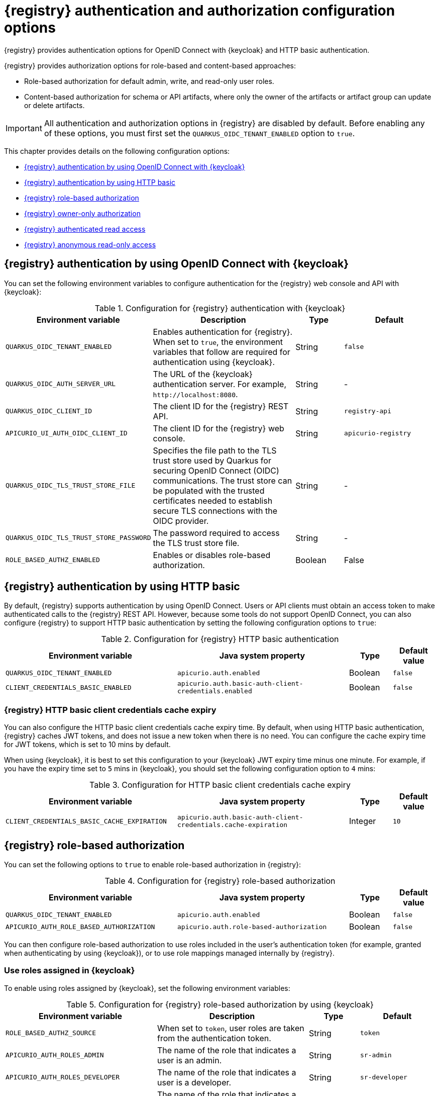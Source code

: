 // Metadata created by nebel

[id="registry-security-settings_{context}"]

= {registry} authentication and authorization configuration options

[role="_abstract"]
{registry} provides authentication options for OpenID Connect with {keycloak} and HTTP basic authentication.  

{registry} provides authorization options for role-based and content-based approaches: 

* Role-based authorization for default admin, write, and read-only user roles. 
* Content-based authorization for schema or API artifacts, where only the owner of the artifacts or artifact group can update or delete artifacts. 

IMPORTANT: All authentication and authorization options in {registry} are disabled by default. Before enabling any of these options, you must first set the `QUARKUS_OIDC_TENANT_ENABLED` option to `true`.

This chapter provides details on the following configuration options: 

* xref:registry-security-authn-keycloak[{registry} authentication by using OpenID Connect with {keycloak}]
* xref:registry-security-authn-http[{registry} authentication by using HTTP basic]
* xref:registry-security-rbac-enabled[{registry} role-based authorization] 
* xref:registry-security-obac-enabled[{registry} owner-only authorization] 
* xref:registry-security-auth-read[{registry} authenticated read access] 
* xref:registry-security-anon-read[{registry} anonymous read-only access] 

[discrete]
[id="registry-security-authn-keycloak"]
== {registry} authentication by using OpenID Connect with {keycloak} 

You can set the following environment variables to configure authentication for the {registry} web console and API with {keycloak}:

.Configuration for {registry} authentication with {keycloak}
[.table-expandable,width="100%",cols="5,6,2,4",options="header"]
|===
|Environment variable
|Description
|Type
|Default
|`QUARKUS_OIDC_TENANT_ENABLED`
|Enables authentication for {registry}. When set to `true`, the environment variables that follow are required for authentication using {keycloak}.
|String
|`false`
|`QUARKUS_OIDC_AUTH_SERVER_URL`
|The URL of the {keycloak} authentication server. For example, `\http://localhost:8080`.
|String
|-
|`QUARKUS_OIDC_CLIENT_ID`
|The client ID for the {registry} REST API.
|String
|`registry-api`
|`APICURIO_UI_AUTH_OIDC_CLIENT_ID`
|The client ID for the {registry} web console.
|String
|`apicurio-registry`

|`QUARKUS_OIDC_TLS_TRUST_STORE_FILE`
| Specifies the file path to the TLS trust store used by Quarkus for securing OpenID Connect (OIDC) communications. The trust store can be populated with the trusted certificates needed to establish secure TLS connections with the OIDC provider.
|String
|- 

|`QUARKUS_OIDC_TLS_TRUST_STORE_PASSWORD`
|The password required to access the TLS trust store file. 
|String
|-

|`ROLE_BASED_AUTHZ_ENABLED`
|Enables or disables role-based authorization.
|Boolean
|False

|===

[discrete]
[id="registry-security-authn-http"]
== {registry} authentication by using HTTP basic

By default, {registry} supports authentication by using OpenID Connect. Users or API clients must obtain an access token to make authenticated calls to the {registry} REST API.  However, because some tools do not support OpenID Connect, you can also configure {registry} to support HTTP basic authentication by setting the following configuration options to `true`:

.Configuration for {registry} HTTP basic authentication
[%header,cols="4,4,1,1"]
|===
|Environment variable
|Java system property
|Type
|Default value
|`QUARKUS_OIDC_TENANT_ENABLED`
|`apicurio.auth.enabled`
|Boolean
|`false`
|`CLIENT_CREDENTIALS_BASIC_ENABLED`
|`apicurio.auth.basic-auth-client-credentials.enabled`
|Boolean
|`false`
|===

[discrete]
=== {registry} HTTP basic client credentials cache expiry 

You can also configure the HTTP basic client credentials cache expiry time. By default, when using HTTP basic authentication, {registry} caches JWT tokens, and does not issue a new token when there is no need. You can configure the cache expiry time for JWT tokens, which is set to 10 mins by default. 

When using {keycloak}, it is best to set this configuration to your {keycloak} JWT expiry time minus one minute. For example, if you have the expiry time set to `5` mins in {keycloak}, you should set the following configuration option to `4` mins:

.Configuration for HTTP basic client credentials cache expiry
[%header,cols="4,4,1,1"]
|===
|Environment variable
|Java system property
|Type
|Default value
|`CLIENT_CREDENTIALS_BASIC_CACHE_EXPIRATION`
|`apicurio.auth.basic-auth-client-credentials.cache-expiration`
|Integer
|`10`
|===


[discrete]
[id=registry-security-rbac-enabled]
==  {registry} role-based authorization

You can set the following options to `true` to enable role-based authorization in {registry}:

.Configuration for {registry} role-based authorization
[%header,cols="4,4,1,1"]
|===
|Environment variable
|Java system property
|Type
|Default value
|`QUARKUS_OIDC_TENANT_ENABLED`
|`apicurio.auth.enabled`
|Boolean
|`false`
|`APICURIO_AUTH_ROLE_BASED_AUTHORIZATION`
|`apicurio.auth.role-based-authorization`
|Boolean
|`false`
|===

You can then configure role-based authorization to use roles included in the user's authentication token (for example, granted when authenticating by using {keycloak}), or to use role mappings managed internally by {registry}.

[discrete]
=== Use roles assigned in {keycloak}

To enable using roles assigned by {keycloak}, set the following environment variables:

.Configuration for {registry} role-based authorization by using {keycloak}
[id="registry-security-rbac-keycloak-settings"]
[.table-expandable,width="100%",cols="6,6,2,3",options="header"]
|===
|Environment variable
|Description
|Type
|Default
|`ROLE_BASED_AUTHZ_SOURCE`
| When set to `token`, user roles are taken from the authentication token.
|String
|`token`
|`APICURIO_AUTH_ROLES_ADMIN`
|The name of the role that indicates a user is an admin.
|String
|`sr-admin`
|`APICURIO_AUTH_ROLES_DEVELOPER`
|The name of the role that indicates a user is a developer.
|String
|`sr-developer`
|`APICURIO_AUTH_ROLES_READONLY`
|The name of the role that indicates a user has read-only access.
|String
|`sr-readonly`
|===

When {registry} is configured to use roles from {keycloak}, you must assign {registry} users to at least one
of the following user roles in {keycloak}. However, you can configure different user role names by using the environment variables in xref:registry-security-rbac-keycloak-settings[].

.{registry} roles for authentication and authorization
[.table-expandable,width="100%",cols="2,2,2,2,4",options="header"]
|===
|Role name
|Read artifacts
|Write artifacts
|Global rules
|Description
|`sr-admin`
|Yes
|Yes
|Yes
|Full access to all create, read, update, and delete operations.
|`sr-developer`
|Yes
|Yes
|No
|Access to create, read, update, and delete operations, except configuring global rules and import/export. This role can configure artifact-specific rules only.
|`sr-readonly`
|Yes
|No
|No
|Access to read and search operations only. This role cannot configure any rules.
|===

[discrete]
=== Manage roles directly in {registry}

To enable using roles managed internally by {registry}, set the following environment variable:

.Configuration for {registry} role-based authorization by using internal role mappings
[.table-expandable,width="100%",cols="6,6,2,3",options="header"]
|===
|Environment variable
|Description
|Type
|Default
|`ROLE_BASED_AUTHZ_SOURCE`
| When set to `application`, user roles are managed internally by {registry}.
|String
|`token`
|===

When using internally managed role mappings, users can be assigned a role by using the `/admin/roleMappings`
endpoint in the {registry} REST API.  For more details, see {registry-rest-api}.

Users can be granted exactly one role: `ADMIN`, `DEVELOPER`, or `READ_ONLY`. Only users with admin
privileges can grant access to other users. 


[discrete]
=== {registry} admin-override configuration

Because there are no default admin users in {registry}, it is usually helpful to configure another way for users to be identified as admins. You can configure this admin-override feature by using the following environment variables:

.Configuration for {registry} admin-override 
[.table-expandable,width="100%",cols="6,6,2,3",options="header"]
|===
|Environment variable
|Description
|Type
|Default
|`APICURIO_AUTH_ADMIN_OVERRIDE_ENABLED`
| Enables the admin-override feature.
|String
|`false`
|`APICURIO_AUTH_ADMIN_OVERRIDE_FROM`
|Where to look for admin-override information.  Only `token` is currently supported.
|String
|`token`
|`APICURIO_AUTH_ADMIN_OVERRIDE_TYPE`
|The type of information used to determine if a user is an admin.  Values depend on the value of the FROM variable, for example, `role` or `claim` when FROM is `token`.
|String
|`role`
|`APICURIO_AUTH_ADMIN_OVERRIDE_ROLE`
|The name of the role that indicates a user is an admin.
|String
|`sr-admin`
|`APICURIO_AUTH_ADMIN_OVERRIDE_CLAIM`
|The name of a JWT token claim to use for determining admin-override.
|String
|`org-admin`
|`APICURIO_AUTH_ADMIN_OVERRIDE_CLAIM_VALUE`
|The value that the JWT token claim indicated by the CLAIM variable must be for the user to be granted admin-override.
|String
|`true`
|===

For example, you can use this admin-override feature to assign the `sr-admin` role to a single user
in {keycloak}, which grants that user the admin role.  That user can then use the `/admin/roleMappings`
REST API (or associated UI) to grant roles to additional users (including additional admins).

[discrete]
[id=registry-security-obac-enabled]
== {registry} owner-only authorization

You can set the following options to `true` to enable owner-only authorization for updates to artifacts or artifact groups in {registry}:

.Configuration for owner-only authorization
[%header,cols="4,4,1,1"]
|===
|Environment variable
|Java system property
|Type
|Default value

|`QUARKUS_OIDC_TENANT_ENABLED`
|`apicurio.auth.enabled`
|Boolean
|`false`

|`APICURIO_AUTH_OBAC_ENABLED`
|`apicurio.auth.owner-only-authorization`
|Boolean
|`false`

|`APICURIO_AUTH_OBAC_LIMIT_GROUP_ACCESS`
|`apicurio.auth.owner-only-authorization.limit-group-access`
|Boolean
|`false`
|===

When owner-only authorization is enabled, only the user who created an artifact can modify or delete that artifact.

When owner-only authorization and group owner-only authorization are both enabled, only the user who created an artifact group has write access to that artifact group, for example, to add or remove artifacts in that group.

[discrete]
[id=registry-security-auth-read]
== {registry} authenticated read access

When the authenticated read access option is enabled, {registry} grants at least read-only access to requests from any authenticated user in the same organization, regardless of their user role. 

To enable authenticated read access, you must first enable role-based authorization, and then ensure that the following options are set to `true`:

.Configuration for authenticated read access
[%header,cols="4,4,1,1"]
|===
|Environment variable
|Java system property
|Type
|Default value
|`QUARKUS_OIDC_TENANT_ENABLED`
|`apicurio.auth.enabled`
|Boolean
|`false`
|`APICURIO_AUTH_AUTHENTICATED_READS_ENABLED`
|`apicurio.auth.authenticated-read-access.enabled`
|Boolean
|`false`
|===

For more details, see xref:registry-security-rbac-enabled[].

[discrete]
[id=registry-security-anon-read]
== {registry} anonymous read-only access

In addition to the two main types of authorization (role-based and owner-based authorization), {registry}
supports an anonymous read-only access option.

To allow anonymous users, such as REST API calls with no authentication credentials, to make read-only 
calls to the REST API, set the following options to `true`:

.Configuration for anonymous read-only access
[%header,cols="4,4,1,1"]
|===
|Environment variable
|Java system property
|Type
|Default value
|`QUARKUS_OIDC_TENANT_ENABLED`
|`apicurio.auth.enabled`
|Boolean
|`false`
|`APICURIO_AUTH_ANONYMOUS_READ_ACCESS_ENABLED`
|`apicurio.auth.anonymous-read-access.enabled`
|Boolean
|`false`
|===


[role="_additional-resources"]
.Additional resources
* For an example of how to set environment variables in your {registry} deployment on OpenShift, see xref:configuring-liveness-readiness-probes_{context}[]
* For details on configuring custom authentication for {registry}, the see https://quarkus.io/guides/security-openid-connect-web-authentication[Quarkus Open ID Connect documentation]
